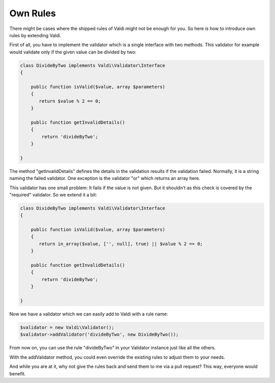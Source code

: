 Own Rules
=========

There might be cases where the shipped rules of Valdi might not be enough for
you. So here is how to introduce own rules by extending Valdi.

First of all, you have to implement the validator which is a single interface
with two methods. This validator for example would validate only if the
given value can be divided by two:

.. code-block:: php

    class DivideByTwo implements Valdi\Validator\Interface
    {

        public function isValid($value, array $parameters)
        {
           return $value % 2 == 0;
        }

        public function getInvalidDetails()
        {
            return 'divideByTwo';
        }

    }

The method "getInvalidDetails" defines the details in the validation results
if the validation failed. Normally, it is a string naming the failed validator.
One exception is the validator "or" which returns an array here.

This validator has one small problem: It fails if the value is not given. But
it shouldn't as this check is covered by the "required" validator. So we extend
it a bit:

.. code-block:: php

    class DivideByTwo implements Valdi\Validator\Interface
    {

        public function isValid($value, array $parameters)
        {
           return in_array($value, ['', null], true) || $value % 2 == 0;
        }

        public function getInvalidDetails()
        {
            return 'divideByTwo';
        }

    }

Now we have a validator which we can easily add to Valdi with a rule name:

.. code-block:: php

    $validator = new Valdi\Validator();
    $validator->addValidator('divideByTwo', new DivideByTwo());

From now on, you can use the rule "divideByTwo" in your Validator instance just
like all the others.

With the addValidator method, you could even override the existing rules to
adjust them to your needs.

And while you are at it, why not give the rules back and send them to me via
a pull request? This way, everyone would benefit.
